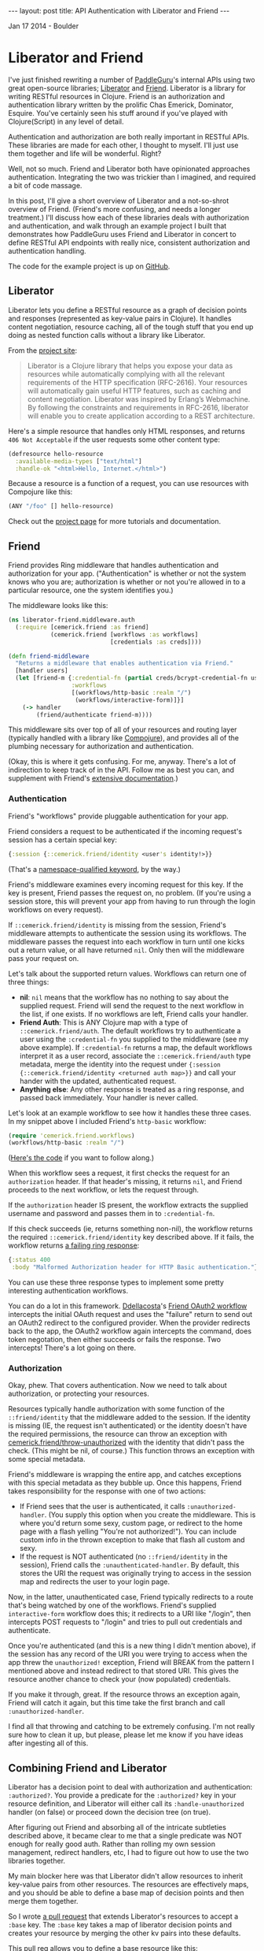 #+STARTUP: showall indent
#+STARTUP: hidestars
#+BEGIN_HTML
---
layout: post
title: API Authentication with Liberator and Friend
---

<p class="meta">Jan 17 2014 - Boulder</p>
#+END_HTML

* Liberator and Friend

I've just finished rewriting a number of [[https://paddleguru.com][PaddleGuru]]'s internal APIs using two great open-source libraries; [[http://clojure-liberator.github.io/liberator/][Liberator]] and [[https://github.com/cemerick/friend][Friend]]. Liberator is a library for writing RESTful resources in Clojure. Friend is an authorization and authentication library written by the prolific Chas Emerick, Dominator, Esquire. You've certainly seen his stuff around if you've played with Clojure(Script) in any level of detail.

Authentication and authorization are both really important in RESTful APIs. These libraries are made for each other, I thought to myself. I'll just use them together and life will be wonderful. Right?

Well, not so much. Friend and Liberator both have opinionated approaches authentication. Integrating the two was trickier than I imagined, and required a bit of code massage.

In this post, I'll give a short overview of Liberator and a not-so-shrot overview of Friend. (Friend's more confusing, and needs a longer treatment.) I'll discuss how each of these libraries deals with authorization and authentication, and walk through an example project I built that demonstrates how PaddleGuru uses Friend and Liberator in concert to define RESTful API endpoints with really nice, consistent authorization and authentication handling.

The code for the example project is up on [[https://github.com/sritchie/liberator-friend][GitHub]].

** Liberator

Liberator lets you define a RESTful resource as a graph of decision points and responses (represented as key-value pairs in Clojure). It handles content negotiation, resource caching, all of the tough stuff that you end up doing as nested function calls without a library like Liberator.

From the [[http://clojure-liberator.github.io/liberator/][project site]]:

#+BEGIN_QUOTE
Liberator is a Clojure library that helps you expose your data as resources while automatically complying with all the relevant requirements of the HTTP specification (RFC-2616). Your resources will automatically gain useful HTTP features, such as caching and content negotiation. Liberator was inspired by Erlang’s Webmachine. By following the constraints and requirements in RFC-2616, liberator will enable you to create application according to a REST architecture.
#+END_QUOTE

Here's a simple resource that handles only HTML responses, and returns =406 Not Acceptable= if the user requests some other content type:

#+BEGIN_SRC clojure
  (defresource hello-resource
    :available-media-types ["text/html"]
    :handle-ok "<html>Hello, Internet.</html>")
#+END_SRC

Because a resource is a function of a request, you can use resources with Compojure like this:

#+BEGIN_SRC clojure
(ANY "/foo" [] hello-resource)
#+END_SRC

Check out the [[http://clojure-liberator.github.io/liberator/][project page]] for more tutorials and documentation.

** Friend

Friend provides Ring middleware that handles authentication and authorization for your app. ("Authentication" is whether or not the system knows who you are; authorization is whether or not you're allowed in to a particular resource, one the system identifies you.)

The middleware looks like this:

#+BEGIN_SRC clojure
(ns liberator-friend.middleware.auth
  (:require [cemerick.friend :as friend]
            (cemerick.friend [workflows :as workflows]
                             [credentials :as creds])))

(defn friend-middleware
  "Returns a middleware that enables authentication via Friend."
  [handler users]
  (let [friend-m {:credential-fn (partial creds/bcrypt-credential-fn users)
                  :workflows
                  [(workflows/http-basic :realm "/")
                   (workflows/interactive-form)]}]
    (-> handler
        (friend/authenticate friend-m))))
#+END_SRC

This middleware sits over top of all of your resources and routing layer (typically handled with a library like [[https://github.com/weavejester/compojure][Compojure]]), and provides all of the plumbing necessary for authorization and authentication.

(Okay, this is where it gets confusing. For me, anyway. There's a lot of indirection to keep track of in the API. Follow me as best you can, and supplement with Friend's [[https://github.com/cemerick/friend][extensive documentation]].)

*** Authentication

Friend's "workflows" provide pluggable authentication for your app.

Friend considers a request to be authenticated if the incoming request's session has a certain special key:

#+BEGIN_SRC clojure
{:session {::cemerick.friend/identity <user's identity!>}}
#+END_SRC

(That's a [[https://kotka.de/blog/2010/05/Did_you_know_III.html][namespace-qualified keyword]], by the way.)

Friend's middleware examines every incoming request for this key. If the key is present, Friend passes the request on, no problem. (If you're using a session store, this will prevent your app from having to run through the login workflows on every request).

If =::cemerick.friend/identity= is missing from the session, Friend's middleware attempts to authenticate the session using its workflows. The middleware passes the request into each workflow in turn until one kicks out a return value, or all have returned =nil=. Only then will the middleware pass your request on.

Let's talk about the supported return values. Workflows can return one of three things:

- *nil*: =nil= means that the workflow has no nothing to say about the supplied request. Friend will send the request to the next workflow in the list, if one exists. If no workflows are left, Friend calls your handler.
- *Friend Auth*: This is ANY Clojure map with a type of =::cemerick.friend/auth=. The default workflows try to authenticate a user using the =:credential-fn= you supplied to the middleware (see my above example). If =:credential-fn= returns a map, the default workflows interpret it as a user record, associate the =::cemerick.friend/auth= type metadata, merge the identity into the request under ={:session {::cemerick.friend/identity <returned auth map>}}= and call your hander with the updated, authenticated request.
- *Anything else*: Any other response is treated as a ring response, and passed back immediately. Your handler is never called.

Let's look at an example workflow to see how it handles these three cases. In my snippet above I included Friend's =http-basic= workflow:

#+BEGIN_SRC clojure
(require 'cemerick.friend.workflows)
(workflows/http-basic :realm "/")
#+END_SRC

([[https://github.com/cemerick/friend/blob/master/src/cemerick/friend/workflows.clj#L35][Here's the code]] if you want to follow along.)

When this workflow sees a request, it first checks the request for an =authorization= header. If that header's missing, it returns =nil=, and Friend proceeds to the next workflow, or lets the request through.

If the =authorization= header IS present, the workflow extracts the supplied username and password and passes them in to =:credential-fn=.

If this check succeeds (ie, returns something non-nil), the workflow returns the required =::cemerick.friend/identity= key described above. If it fails, the workflow returns [[https://github.com/cemerick/friend/blob/master/src/cemerick/friend/workflows.clj#L58][a failing ring response]]:

#+BEGIN_SRC clojure
  {:status 400
   :body "Malformed Authorization header for HTTP Basic authentication."}
#+END_SRC

You can use these three response types to implement some pretty interesting authentication workflows.

You can do a lot in this framework. [[https://github.com/ddellacosta][Ddellacosta]]'s [[https://github.com/ddellacosta/friend-oauth2][Friend OAuth2 workflow]] intercepts the initial OAuth request and uses the "failure" return to send out an OAuth2 redirect to the configured provider. When the provider redirects back to the app, the OAuth2 workflow again intercepts the command, does token negotation, then either succeeds or fails the response. Two intercepts! There's a lot going on there.

*** Authorization

Okay, phew. That covers authentication. Now we need to talk about authorization, or protecting your resources.

Resources typically handle authorization with some function of the =::friend/identity= that the middleware added to the session. If the identity is missing (IE, the request isn't authenticated) or the identity doesn't have the required permissions, the resource can throw an exception with [[https://github.com/cemerick/friend/blob/master/src/cemerick/friend.clj#L256][cemerick.friend/throw-unauthorized]] with the identity that didn't pass the check. (This might be nil, of course.) This function throws an exception with some special metadata.

Friend's middleware is wrapping the entire app, and catches exceptions with this special metadata as they bubble up. Once this happens, Friend takes responsibility for the response with one of two actions:

- If Friend sees that the user is authenticated, it calls =:unauthorized-handler=. (You supply this option when you create the middleware. This is where you'd return some sexy, custom page, or redirect to the home page with a flash yelling "You're not authorized!"). You can include custom info in the thrown exception to make that flash all custom and sexy.
- If the request is NOT authenticated (no =::friend/identity= in the session), Friend calls the =:unauthenticated-handler=. By default, this stores the URI the request was originally trying to access in the session map and redirects the user to your login page.

Now, in the latter, unauthenticated case, Friend typically redirects to a route that's being watched by one of the workflows. Friend's supplied =interactive-form= workflow does this; it redirects to a URI like "/login", then intercepts POST requests to "/login" and tries to pull out credentials and authenticate.

Once you're authenticated (and this is a new thing I didn't mention above), if the session has any record of the URI you were trying to access when the app threw the =unauthorized!= exception, Friend will BREAK from the pattern I mentioned above and instead redirect to that stored URI. This gives the resource another chance to check your (now populated) credentials.

If you make it through, great. If the resource throws an exception again, Friend will catch it again, but this time take the first branch and call =:unauthorized-handler=.

I find all that throwing and catching to be extremely confusing. I'm not really sure how to clean it up, but please, please let me know if you have ideas after ingesting all of this.

** Combining Friend and Liberator

Liberator has a decision point to deal with authorization and authentication: =:authorized?=. You provide a predicate for the =:authorized?= key in your resource definition, and Liberator will either call its =:handle-unauthorized= handler (on false) or proceed down the decision tree (on true).

After figuring out Friend and absorbing all of the intricate subtleties described above, it became clear to me that a single predicate was NOT enough for really good auth. Rather than rolling my own session management, redirect handlers, etc, I had to figure out how to use the two libraries together.

My main blocker here was that Liberator didn't allow resources to inherit key-value pairs from other resources. The resources are effectively maps, and you should be able to define a base map of decision points and then merge them together.

So I wrote [[https://github.com/clojure-liberator/liberator][a pull request]] that extends Liberator's resources to accept a =:base= key. The =:base= key takes a map of liberator decision points and creates your resource by merging the other kv pairs into these defaults.

This pull req allows you to define a base resource like this:

#+BEGIN_SRC clojure
  (def base-resource
    "Base for all resources.

     Due to the way liberator's resources merge, these base definitions
     define a bunch of content types, even if the resources that inherit
     from them don't. The defaults are here to provide reasonable text
     error messages, instead of returning big slugs of html."
    (let [not-found (comp rep/ring-response
                          (route/not-found "Route not found!"))
          base {"text/html" not-found}]
      {:handle-not-acceptable
       (->> {"application/json" {:success false
                                 :message "No acceptable resource available"}
             "text/plain" "No acceptable resource available."}
            (with-default "text/plain")
            (media-typed base))

       :handle-not-found
       (->> {"application/json" {:success false
                                 :message "Resource not found."}
             "text/plain" "Resource not found."}
            (with-default "text/plain")
            (media-typed base))}))
#+END_SRC

And then write other resources that extend the base like so:

#+BEGIN_SRC clojure
  (defresource hello-resource
    :base base-resource
    :allowed-methods [:get]
    :available-media-types ["text/plain"]
    :handle-ok "Welcome to the resource!")
#+END_SRC

This tiny resource now shares the =:handle-not-acceptable= and =:handle-not-found= behavior from the base. If I hit the resource and ask for JSON, for example, I'll get a "No acceptable resource available." message in plain-text. (There's more work here to make this perfect, but hey, it's a start.)

Check out my customer version of =defresource= in the post's [[https://github.com/sritchie/liberator-friend/blob/master/src/liberator_friend/resources.clj#L67][example project]]. That namespace also contains =base-resource= and all the helper functions.

*** Authenticating Resources

[[https://github.com/sritchie/liberator-friend][liberator-friend]] that shows off my final solution: Liberator resources that delegate to Friend into the =authorized?= point. The code is on [[https://github.com/sritchie/liberator-friend][GitHub]].

The example project defines a [[https://github.com/sritchie/liberator-friend/blob/master/src/liberator_friend/resources.clj#L218][Friend base resource]] that provides a handler that Liberator calls when =:authorized?= returns false:

#+BEGIN_SRC clojure
(def friend-resource
  "Base resource that will handle authentication via friend's
  mechanisms. Provide an authorization function and you'll be good to
  go."
  {:base base-resource
   :handle-unauthorized
   (media-typed {"text/html" (fn [req]
                               (unauthorized!
                                (-> req :resource :allowed?)
                                req))
                 "application/json"
                 {:success false
                  :message "Not authorized!"}
                 :default (constantly "Not authorized.")})})
#+END_SRC

=friend-resource= extends =base-resource= from above, just for fun. The =unauthorized!= function above is [[https://github.com/sritchie/liberator-friend/blob/master/src/liberator_friend/resources.clj#L211][also mine]]; it pulls the =::friend/identity= key out of the request, and also sends the function representing next step in the Liberator decision tree up to Friend's middleware. (If the user's not authenticated, this lets Friend workflows perform auth with a database, then jump BACK into Liberator's decision tree at the =allowed?= stage to try again. Pretty awesome.

That covers the Friend middleware integration. Now all we need to do is override =:authorized?= on each resource to return true or false, and everything else will just work. I wrote a few helpers that make it easy to test Friend's identity map in Liberator's =authorized?= function:

This resource extends the base resource, but adds in a default unauthorized handler. This is all Friend needs - if the user's unauthorized, either handle it immediately, OR, in the HTML case (assuming browsers always access via HTML), the resource throws the proper redirect.

Now all we need to do is override =:authorized?= on each resource to return true or false, and everything else will just work.

I wrote a helper function that defines nice authorization predicates based on Friend's concept of a =role=:

#+BEGIN_SRC clojure
(defn roles
  "Returns an authorization predicate that checks if the authenticated
  user has the specified roles. (This is the usual friend behavior.)"
  [roles]
  (fn [id]
    (friend/authorized? roles id)))
#+END_SRC

This function creates a new base resource that extends =friend-resource= above, adding in the supplied authorization function:

#+BEGIN_SRC clojure
(defn friend-auth
  "Returns a base resource that authenticates using the supplied
  auth-fn. Authorization failure will trigger Friend's default
  unauthorized response."
  [auth-fn] {:base friend-resource
             :authorized? auth-fn})
#+END_SRC

Those two helpers work together to create Friend-aware (Friend-ly?) base resource generators. All resources that use these bases will be protected by the Friend middleware. In the example project, this means that they'll be protected with HTTP basic authentication, but you can add more workflows to perform different auth in a way that doesn't require you to rewrite your resources.

#+BEGIN_SRC clojure
(defn role-auth
  "Returns a base resource that authenticates users against the
  supplied set of roles."
  [role-input]
  (friend-auth (comp (roles role-input) :request)))

(def authenticated-base
  "Returns a base resource that authenticates users against the
  supplied set of roles."
  (friend-auth (comp boolean friend/identity :request)))
#+END_SRC

The first, =role-auth=, takes a set of roles and allows access to the resource if the authenticated user has a role that's in the set.

=authenticated-base= just checks that the user is authenticated (that the =::friend/identity= key is present); no additional authorization comes into play.

The example project performs authentication using an in-memory "database":

#+BEGIN_SRC clojure
(def users
  "dummy in-memory user database."
  {"root" {:username "root"
           :password (creds/hash-bcrypt "admin_password")
           :roles #{:admin}}
   "jane" {:username "jane"
           :password (creds/hash-bcrypt "user_password")
           :roles #{:user}}})
#+END_SRC

Now, let's define some resources that use these helpers. These resources all use Friend for authorization. They allow, respectively, admins, users and any authenticated user.

#+BEGIN_SRC clojure
(require '[liberator-friend.resources :as r :refer [defresource]])

(defresource admin-resource
  :base (r/role-auth #{:admin})
  :allowed-methods [:get]
  :available-media-types ["text/plain"]
  :handle-ok "Welcome, admin!")

(defresource user-resource
  :base (r/role-auth #{:user})
  :allowed-methods [:get]
  :available-media-types ["text/plain"]
  :handle-ok "Welcome, user!")

(defresource authenticated-resource
  :base r/authenticated-base
  :allowed-methods [:get]
  :available-media-types ["text/plain"]
  :handle-ok "Come on in. You're authenticated.")
#+END_SRC

Now we can serve these out using Compojure:

#+BEGIN_SRC clojure
(defroutes site-routes
  (GET "/" [] "Welcome to the liberator-friend demo site!")
  (GET "/admin" [] admin-resource)
  (GET "/authenticated" [] authenticated-resource)
  (GET "/user" [] user-resource))
#+END_SRC

Now let's hit the shell to test out the custom auth.

*** Testing with CURL

You can follow along by cloning [[https://github.com/sritchie/liberator-friend][the example code]] and running =lein run= in the project's root. The default route has no authentication requirement, and returns the string defined in the compojure routes above:

#+BEGIN_SRC sh
[sritchie@RitchieMacBook ~]$ curl localhost:8090
Welcome to the liberator-friend demo site!
#+END_SRC

Now let's hit the admin resource without basic authentication.

#+BEGIN_SRC sh
[sritchie@RitchieMacBook ~]$ curl localhost:8090/admin
Not authorized.
#+END_SRC

Because we didn't include a basic auth header, Friend's =basic-auth= middleware returned let the request through without adding =::friend/identity=. The request hit the Liberator resource, the =:authorized?= check failed, and Liberator delegated to the =:handle-unauthorized= decision point defined in [[https://github.com/sritchie/liberator-friend/blob/master/src/liberator_friend/resources.clj#L218][friend-resource]]. This decision point ONLY throws the Friend exception for "text/html" requests, since I only wanted to redirect for Browser requests. Instead we get the default "Not authorized." response defined [[https://github.com/sritchie/liberator-friend/blob/master/src/liberator_friend/resources.clj#L231][here]], decked out with the proper =401 Unauthorized= response code. Thanks, Liberator.

Let's try it with bad credentials.

#+BEGIN_SRC sh
[sritchie@RitchieMacBook ~]$ curl -u root:wrongpass localhost:8090/admin
#+END_SRC

We get no text response, just a =401 Unauthorized=. Because I included basic auth credentials and an =authorization= header, The =basic-auth= workflow in Friend's middleware DID try to authenticate. When authentication against the =users= failed, rather than pass the request through to my liberator =:handle-unauthorized= hook, Friend returned its own [[https://github.com/cemerick/friend/blob/master/src/cemerick/friend/workflows.clj#L9][default response]].

I think that this is the most confusing aspect of integrating Liberator and Friend. Because Friend's workflows DO sometimes return their own responses, if you're going to throw an =unauthorized!= exception you need to prepare for this and share the proper responses between the middleware resources and your custom workflows.

Finally, with proper credentials:

#+BEGIN_SRC sh
[sritchie@RitchieMacBook ~]$ curl -u root:admin_password localhost:8090/admin
Welcome, admin!
#+END_SRC

The =basic-auth= workflow adds =::friend/identity= into the session, =:authorized?= checks for the =:admin= role and returns true, and =:handle-ok= returns "Welcome, admin!".

What if we supply valid credentials, authenticate properly with Friend, but try to access a route that we're not authorized to see?

#+BEGIN_SRC sh
[sritchie@RitchieMacBook ~]$ curl -u jane:user_password localhost:8090/user
Welcome, user!

[sritchie@RitchieMacBook ~]$ curl -u jane:user_password localhost:8090/admin
Not authorized.
#+END_SRC

Friend's =basic-auth= workflow lets both requests through, but =:authorized?= returns true in the first case, false in the second. Because Friend's middleware was happy Friend supplies no response, leaving the response to Liberator. Liberator calls =:handle-ok= in the first case and =:handle-unauthorized= in the second.

For completeness, here are the same routes with valid admin credentials:

#+BEGIN_SRC sh
[sritchie@RitchieMacBook ~]$ curl -u root:admin_password localhost:8090/admin
Welcome, admin!

[sritchie@RitchieMacBook ~]$ curl -u root:admin_password localhost:8090/user
Not authorized.
#+END_SRC

And proof that the =/authenticated= route allows any valid credentials:

#+BEGIN_SRC sh
[sritchie@RitchieMacBook ~]$ curl -u root:admin_password localhost:8090/authenticated
Come on in. You're authenticated.

[sritchie@RitchieMacBook ~]$ curl -u jane:user_password localhost:8090/authenticated
Come on in. You're authenticated.
#+END_SRC

** Conclusions

So, there you have it. Friend and Liberator, working in glorious harmony.

As confusing as I find Friend, I think it's the best solution out there for authentication and authorization for Ring applications. Communication through exception football can be pretty confusing, but it seems like the best way to handle the redirect coordination you need if you want users to be able to "pause" a route, authorize at a different route, then come back to the original URI for another try.

Both of these libraries are worth exploring, and together they sing. After the initial learning curve, the combination has made it easy to iterate on RESTful APIs in Clojure here at [[https://paddleguru.com][PaddleGuru]].
